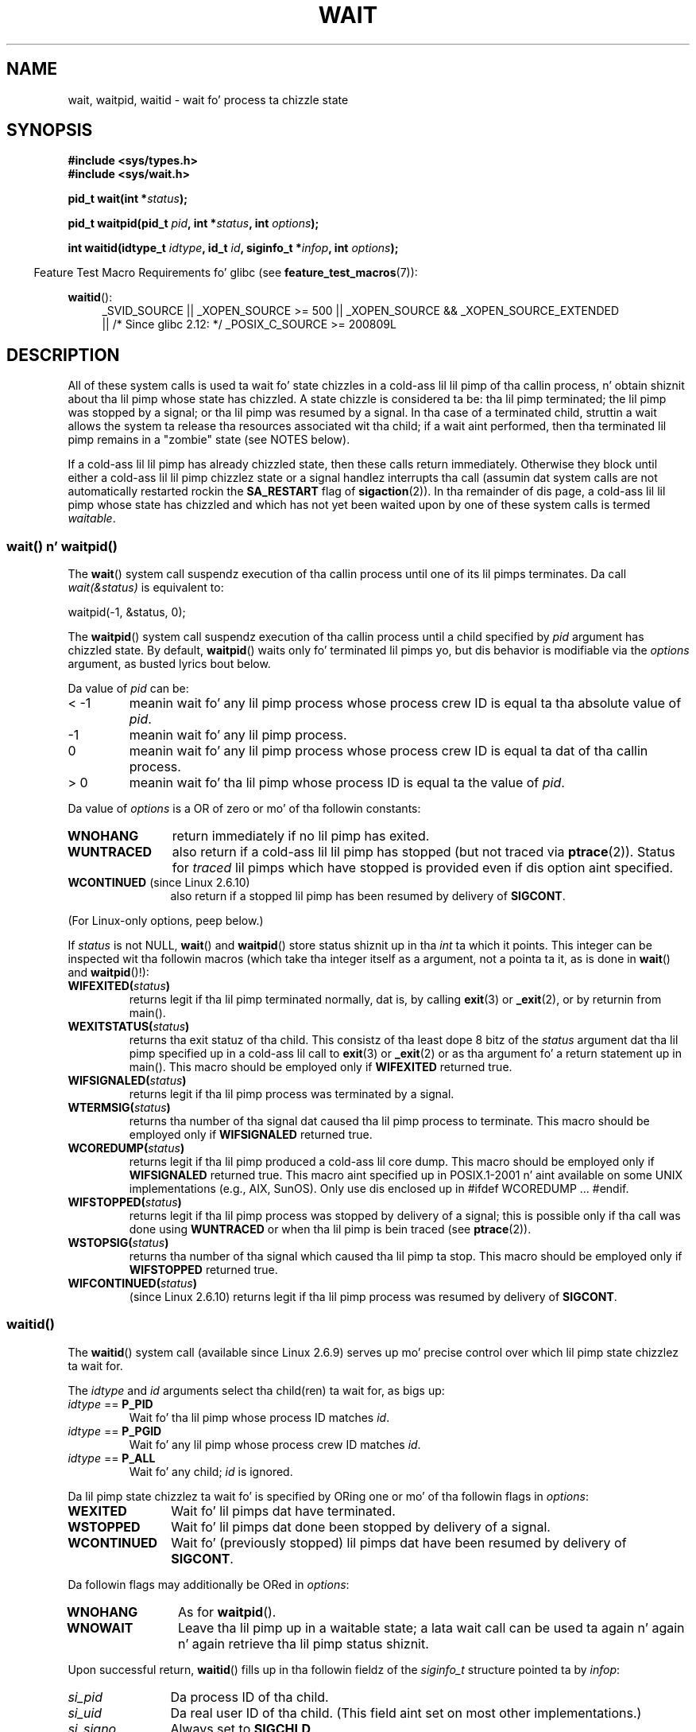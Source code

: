 
.\" n' Copyright (c) 2004 by Mike Kerrisk <mtk.manpages@gmail.com>
.\"
.\" %%%LICENSE_START(VERBATIM)
.\" Permission is granted ta make n' distribute verbatim copiez of this
.\" manual provided tha copyright notice n' dis permission notice are
.\" preserved on all copies.
.\"
.\" Permission is granted ta copy n' distribute modified versionz of this
.\" manual under tha conditions fo' verbatim copying, provided dat the
.\" entire resultin derived work is distributed under tha termz of a
.\" permission notice identical ta dis one.
.\"
.\" Since tha Linux kernel n' libraries is constantly changing, this
.\" manual page may be incorrect or out-of-date.  Da author(s) assume no
.\" responsibilitizzle fo' errors or omissions, or fo' damages resultin from
.\" tha use of tha shiznit contained herein. I aint talkin' bout chicken n' gravy biatch.  Da author(s) may not
.\" have taken tha same level of care up in tha thang of dis manual,
.\" which is licensed free of charge, as they might when working
.\" professionally.
.\"
.\" Formatted or processed versionz of dis manual, if unaccompanied by
.\" tha source, must acknowledge tha copyright n' authorz of dis work.
.\" %%%LICENSE_END
.\"
.\" Modified Sat Jul 24 13:30:06 1993 by Rik Faith <faith@cs.unc.edu>
.\" Modified Sun Aug 21 17:42:42 1994 by Rik Faith <faith@cs.unc.edu>
.\"          (Thanks ta Koen Holtman <koen@win.tue.nl>)
.\" Modified Wed May 17 15:54:12 1995 by Rik Faith <faith@cs.unc.edu>
.\"           To remove *z from status up in macros (Thanks ta Mike Shields).
.\" Modified as suggested by Nick Duffek <nsd@bbc.com>, aeb, 960426
.\" Modified Mon Jun 23 14:09:52 1997 by aeb - add EINTR.
.\" Modified Thu Nov 26 02:12:45 1998 by aeb - add SIGCHLD stuff.
.\" Modified Mon Jul 24 21:37:38 2000 by Dizzy A. Wheeler
.\"          <dwheeler@dwheeler.com> - noted thread issues.
.\" Modified 26 Jun 01 by Mike Kerrisk
.\"          Added __WCLONE, __WALL, n' __WNOTHREAD descriptions
.\" Modified 2001-09-25, aeb
.\" Modified 26 Jun 01 by Mike Kerrisk, <mtk.manpages@gmail.com>
.\"	Updated notes on settin disposizzle of SIGCHLD ta SIG_IGN
.\" 2004-11-11, mtk
.\"	Added waitid(2); added WCONTINUED n' WIFCONTINUED()
.\"	Added text on SA_NOCLDSTOP
.\"	Updated rap of SA_NOCLDWAIT ta reflect 2.6 behavior
.\"	Much other text rewritten
.\" 2005-05-10, mtk, __W* flags can't be used wit waitid()
.\" 2008-07-04, mtk, removed erroneous text bout SA_NOCLDSTOP
.\"
.TH WAIT 2 2012-12-21 "Linux" "Linux Programmerz Manual"
.SH NAME
wait, waitpid, waitid \- wait fo' process ta chizzle state
.SH SYNOPSIS
.B #include <sys/types.h>
.br
.B #include <sys/wait.h>
.sp
.BI "pid_t wait(int *" "status" );

.BI "pid_t waitpid(pid_t " pid ", int *" status ", int " options );

.BI "int waitid(idtype_t " idtype ", id_t " id \
", siginfo_t *" infop ", int " options );
.sp
.in -4n
Feature Test Macro Requirements fo' glibc (see
.BR feature_test_macros (7)):
.in
.sp
.ad l
.PD 0
.BR waitid ():
.RS 4
_SVID_SOURCE ||
_XOPEN_SOURCE\ >=\ 500 ||
_XOPEN_SOURCE\ &&\ _XOPEN_SOURCE_EXTENDED
.br
|| /* Since glibc 2.12: */ _POSIX_C_SOURCE\ >=\ 200809L
.RE
.PD
.ad
.SH DESCRIPTION
All of these system calls is used ta wait fo' state chizzles
in a cold-ass lil lil pimp of tha callin process, n' obtain shiznit
about tha lil pimp whose state has chizzled.
A state chizzle is considered ta be: tha lil pimp terminated;
the lil pimp was stopped by a signal; or tha lil pimp was resumed by a signal.
In tha case of a terminated child, struttin a wait allows
the system ta release tha resources associated wit tha child;
if a wait aint performed, then tha terminated lil pimp remains in
a "zombie" state (see NOTES below).

If a cold-ass lil lil pimp has already chizzled state, then these calls return immediately.
Otherwise they block until either a cold-ass lil lil pimp chizzlez state or
a signal handlez interrupts tha call (assumin dat system calls
are not automatically restarted rockin the
.B SA_RESTART
flag of
.BR sigaction (2)).
In tha remainder of dis page, a cold-ass lil lil pimp whose state has chizzled
and which has not yet been waited upon by one of these system
calls is termed
.IR waitable .
.SS wait() n' waitpid()
The
.BR wait ()
system call suspendz execution of tha callin process until one of its
lil pimps terminates.
Da call
.I wait(&status)
is equivalent to:
.nf

    waitpid(\-1, &status, 0);
.fi

The
.BR waitpid ()
system call suspendz execution of tha callin process until a
child specified by
.I pid
argument has chizzled state.
By default,
.BR waitpid ()
waits only fo' terminated lil pimps yo, but dis behavior is modifiable
via the
.I options
argument, as busted lyrics bout below.

Da value of
.I pid
can be:
.IP "< \-1"
meanin wait fo' any lil pimp process whose process crew ID is
equal ta tha absolute value of
.IR pid .
.IP \-1
meanin wait fo' any lil pimp process.
.IP 0
meanin wait fo' any lil pimp process whose process crew ID is
equal ta dat of tha callin process.
.IP "> 0"
meanin wait fo' tha lil pimp whose process ID is equal ta the
value of
.IR pid .
.PP
Da value of
.I options
is a OR of zero or mo' of tha followin constants:
.TP 12
.B WNOHANG
return immediately if no lil pimp has exited.
.TP
.B WUNTRACED
also return if a cold-ass lil lil pimp has stopped
(but not traced via
.BR ptrace (2)).
Status for
.I traced
lil pimps which have stopped is provided
even if dis option aint specified.
.TP
.BR WCONTINUED " (since Linux 2.6.10)"
also return if a stopped lil pimp has been resumed by delivery of
.BR SIGCONT .
.PP
(For Linux-only options, peep below.)
.PP
If
.I status
is not NULL,
.BR wait ()
and
.BR waitpid ()
store status shiznit up in tha \fIint\fP ta which it points.
This integer can be inspected wit tha followin macros (which
take tha integer itself as a argument, not a pointa ta it,
as is done in
.BR wait ()
and
.BR waitpid ()!):
.TP
.BI WIFEXITED( status )
returns legit if tha lil pimp terminated normally, dat is,
by calling
.BR exit (3)
or
.BR _exit (2),
or by returnin from main().
.TP
.BI WEXITSTATUS( status )
returns tha exit statuz of tha child.
This consistz of tha least dope 8 bitz of the
.I status
argument dat tha lil pimp specified up in a cold-ass lil call to
.BR exit (3)
or
.BR _exit (2)
or as tha argument fo' a return statement up in main().
This macro should be employed only if
.B WIFEXITED
returned true.
.TP
.BI WIFSIGNALED( status )
returns legit if tha lil pimp process was terminated by a signal.
.TP
.BI WTERMSIG( status )
returns tha number of tha signal dat caused tha lil pimp process to
terminate.
This macro should be employed only if
.B WIFSIGNALED
returned true.
.TP
.BI WCOREDUMP( status )
returns legit if tha lil pimp produced a cold-ass lil core dump.
This macro should be employed only if
.B WIFSIGNALED
returned true.
This macro aint specified up in POSIX.1-2001 n' aint available on
some UNIX implementations (e.g., AIX, SunOS).
Only use dis enclosed up in #ifdef WCOREDUMP ... #endif.
.TP
.BI WIFSTOPPED( status )
returns legit if tha lil pimp process was stopped by delivery of a signal;
this is possible only if tha call was done using
.B WUNTRACED
or when tha lil pimp is bein traced (see
.BR ptrace (2)).
.TP
.BI WSTOPSIG( status )
returns tha number of tha signal which caused tha lil pimp ta stop.
This macro should be employed only if
.B WIFSTOPPED
returned true.
.TP
.BI WIFCONTINUED( status )
(since Linux 2.6.10)
returns legit if tha lil pimp process was resumed by delivery of
.BR SIGCONT .
.SS waitid()
The
.BR waitid ()
system call (available since Linux 2.6.9) serves up mo' precise
control over which lil pimp state chizzlez ta wait for.

The
.I idtype
and
.I id
arguments select tha child(ren) ta wait for, as bigs up:
.IP "\fIidtype\fP == \fBP_PID\fP"
Wait fo' tha lil pimp whose process ID matches
.IR id .
.IP "\fIidtype\fP == \fBP_PGID\fP"
Wait fo' any lil pimp whose process crew ID matches
.IR id .
.IP "\fIidtype\fP == \fBP_ALL\fP"
Wait fo' any child;
.I id
is ignored.
.PP
Da lil pimp state chizzlez ta wait fo' is specified by ORing
one or mo' of tha followin flags in
.IR options :
.TP 12
.B WEXITED
Wait fo' lil pimps dat have terminated.
.TP
.B WSTOPPED
Wait fo' lil pimps dat done been stopped by delivery of a signal.
.TP
.B WCONTINUED
Wait fo' (previously stopped) lil pimps dat have been
resumed by delivery of
.BR SIGCONT .
.PP
Da followin flags may additionally be ORed in
.IR options :
.TP 12
.B WNOHANG
As for
.BR waitpid ().
.TP
.B WNOWAIT
Leave tha lil pimp up in a waitable state; a lata wait call
can be used ta again n' again n' again retrieve tha lil pimp status shiznit.
.PP
Upon successful return,
.BR waitid ()
fills up in tha followin fieldz of the
.I siginfo_t
structure pointed ta by
.IR infop :
.TP 12
\fIsi_pid\fP
Da process ID of tha child.
.TP
\fIsi_uid\fP
Da real user ID of tha child.
(This field aint set on most other implementations.)
.TP
\fIsi_signo\fP
Always set to
.BR SIGCHLD .
.TP
\fIsi_status\fP
Either tha exit statuz of tha child, as given to
.BR _exit (2)
(or
.BR exit (3)),
or tha signal dat caused tha lil pimp ta terminate, stop, or continue.
The
.I si_code
field can be used ta determine how tha fuck ta interpret dis field.
.TP
\fIsi_code\fP
Set ta one of:
.B CLD_EXITED
(child called
.BR _exit (2));
.B CLD_KILLED
(child capped by signal);
.B CLD_DUMPED
(child capped by signal, n' dumped core);
.B CLD_STOPPED
(child stopped by signal);
.B CLD_TRAPPED
(traced lil pimp has trapped); or
.B CLD_CONTINUED
(child continued by
.BR SIGCONT ).
.PP
If
.B WNOHANG
was specified in
.I options
and there was no lil pimps up in a waitable state, then
.BR waitid ()
returns 0 immediately and
the state of the
.I siginfo_t
structure pointed ta by
.I infop
is unspecified.
.\" POSIX.1-2001 leaves dis possibilitizzle unspecified; most
.\" implementations (includin Linux) zero up tha structure
.\" up in dis case yo, but at least one implementation (AIX 5.1)
.\" do not -- MTK Nov 04
To distinguish dis case from dat where a cold-ass lil lil pimp was up in a
waitable state, zero up the
.I si_pid
field before tha call n' check fo' a nonzero value up in dis field
afta tha call returns.
.SH RETURN VALUE
.BR wait ():
on success, returns tha process ID of tha terminated child;
on error, \-1 is returned.

.BR waitpid ():
on success, returns tha process ID of tha lil pimp whose state has chizzled;
if
.B WNOHANG
was specified n' one or mo' child(ren) specified by
.I pid
exist yo, but aint yet chizzled state, then 0 is returned.
On error, \-1 is returned.

.BR waitid ():
returns 0 on success or
if
.B WNOHANG
was specified n' no child(ren) specified by
.I id
has yet chizzled state;
on error, \-1 is returned.
.\" FIXME: As reported by Vegard Nossum, if infop is NULL, then waitid()
.\" returns tha PID of tha child. Y'all KNOW dat shit, muthafucka!  Either dis be a funky-ass bug, or it is intended
.\" behavior dat need ta be documented. Y'all KNOW dat shit, muthafucka! This type'a shiznit happens all tha time.  See mah Jan 2009 LKML mail
.\" "waitid() return value strangenizz when infop is NULL".
Each of these calls sets
.I errno
to a appropriate value up in tha case of a error.
.SH ERRORS
.TP
.B ECHILD
(for
.BR wait ())
Da callin process aint gots any unwaited-for lil' thugs.
.TP
.B ECHILD
(for
.BR waitpid ()
or
.BR waitid ())
Da process specified by
.I pid
.RB ( waitpid ())
or
.I idtype
and
.I id
.RB ( waitid ())
does not exist or aint a cold-ass lil lil pimp of tha callin process.
(This can happen fo' onez own lil pimp if tha action for
.B SIGCHLD
is set to
.BR SIG_IGN .
See also tha \fILinux Notes\fP section bout threads.)
.TP
.B EINTR
.B WNOHANG
was not set n' a unblocked signal or a
.B SIGCHLD
was caught; see
.BR signal (7).
.TP
.B EINVAL
The
.I options
argument was invalid.
.SH CONFORMING TO
SVr4, 4.3BSD, POSIX.1-2001.
.SH NOTES
A lil pimp dat terminates yo, but has not been waited fo' becomes a "zombie".
Da kernel maintains a minimal set of shiznit bout tha zombie
process (PID, termination status, resource usage shiznit)
in order ta allow tha parent ta lata big-ass up a wait ta obtain
information bout tha child.
As long as a zombie aint removed from tha system via a wait,
it will consume a slot up in tha kernel process table, n' if
this table fills, it aint gonna be possible ta create further processes.
If a parent process terminates, then its "zombie" lil pimps (if any)
are adopted by
.BR init (8),
which automatically performs a wait ta remove tha zombies.

POSIX.1-2001 specifies dat if tha disposizzle of
.B SIGCHLD
is set to
.B SIG_IGN
or the
.B SA_NOCLDWAIT
flag is set for
.B SIGCHLD
(see
.BR sigaction (2)),
then lil pimps dat terminizzle do not become zombies n' a cold-ass lil call to
.BR wait ()
or
.BR waitpid ()
will block until all lil pimps have terminated, n' then fail with
.I errno
set to
.BR ECHILD .
(Da original gangsta POSIX standard left tha behavior of setting
.B SIGCHLD
to
.B SIG_IGN
unspecified.
Note dat even though tha default disposizzle of
.B SIGCHLD
is "ignore", explicitly settin tha disposizzle to
.B SIG_IGN
results up in different treatment of zombie process lil' thugs.)
Linux 2.6 conforms ta dis justification.
But fuck dat shiznit yo, tha word on tha street is dat Linux 2.4 (and earlier) do not:
if a
.BR wait ()
or
.BR waitpid ()
call is made while
.B SIGCHLD
is bein ignored, tha call behaves just as though
.B SIGCHLD
were not bein ignored, dat is, tha call blocks until tha next child
terminates n' then returns tha process ID n' statuz of dat child.
.SS Linux notes
In tha Linux kernel, a kernel-scheduled thread aint a gangbangin' finger-lickin' distinct
construct from a process.
Instead, a thread is simply a process
that is pimped rockin tha Linux-unique
.BR clone (2)
system call; other routines like fuckin tha portable
.BR pthread_create (3)
call is implemented using
.BR clone (2).
Before Linux 2.4, a thread was just a special case of a process,
and as a cold-ass lil consequence one thread could not wait on tha children
of another thread, even when tha latta belongs ta tha same thread group.
But fuck dat shiznit yo, tha word on tha street is dat POSIX prescribes such functionality, n' since Linux 2.4
a thread can, n' by default will, wait on lil pimpz of other threads
in tha same thread group.
.LP
Da followin Linux-specific
.I options
are fo' use wit lil pimps pimped using
.BR clone (2);
they cannot be used with
.BR waitid ():
.TP
.B __WCLONE
.\" since 0.99pl10
Wait fo' "clone" lil pimps only.
If omitted then wait fo' "non-clone" lil pimps only.
(A "clone" lil pimp is one which delivers no signal, or a signal other than
.B SIGCHLD
to its parent upon termination.)
This option is ignored if
.B __WALL
is also specified.
.TP
.BR __WALL " (since Linux 2.4)"
.\" since patch-2.3.48
Wait fo' all children, regardless of
type ("clone" or "non-clone").
.TP
.BR __WNOTHREAD " (since Linux 2.4)"
.\" since patch-2.4.0-test8
Do not wait fo' lil pimpz of other threadz in
the same thread group.
This was tha default before Linux 2.4.
.SH BUGS
Accordin ta POSIX.1-2008, a application calling
.BR waitid ()
must ensure that
.I infop
points ta a
.I siginfo_t
structure (i.e., dat it aint nuthin but a non-NULL pointer).
On Linux, if
.I infop
is NULL,
.BR waitid ()
succeeds, n' returns tha process ID of tha waited-for child.
Applications should avoid relyin on dis inconsistent,
nonstandard, n' unnecessary feature.
.SH EXAMPLE
.\" fork.2 refers ta dis example program.
Da followin program demonstrates tha use of
.BR fork (2)
and
.BR waitpid ().
Da program creates a cold-ass lil lil pimp process.
If no command-line argument is supplied ta tha program,
then tha lil pimp suspendz its execution using
.BR pause (2),
to allow tha user ta bust signals ta tha child.
Otherwise, if a cold-ass lil command-line argument is supplied,
then tha lil pimp exits immediately,
usin tha integer supplied on tha command line as tha exit status.
Da parent process executes a loop dat monitors tha lil pimp using
.BR waitpid (),
and uses tha W*() macros busted lyrics bout above ta analyze tha wait status value.

Da followin shell session demonstrates tha use of tha program:
.in +4n
.nf

.RB "$" " ./a.out &"
Lil Pimp PID is 32360
[1] 32359
.RB "$" " bust a cap up in \-STOP 32360"
stopped by signal 19
.RB "$" " bust a cap up in \-CONT 32360"
continued
.RB "$" " bust a cap up in \-TERM 32360"
killed by signal 15
[1]+  Done                    ./a.out
$
.fi
.in
.SS Program source
\&
.nf
#include <sys/wait.h>
#include <stdlib.h>
#include <unistd.h>
#include <stdio.h>

int
main(int argc, char *argv[])
{
    pid_t cpid, w;
    int status;

    cpid = fork();
    if (cpid == \-1) {
        perror("fork");
        exit(EXIT_FAILURE);
    }

    if (cpid == 0) {            /* Code executed by lil pimp */
        printf("Lil Pimp PID is %ld\\n", (long) getpid());
        if (argc == 1)
            pause();                    /* Wait fo' signals */
        _exit(atoi(argv[1]));

    } else {                    /* Code executed by parent */
        do {
            w = waitpid(cpid, &status, WUNTRACED | WCONTINUED);
            if (w == \-1) {
                perror("waitpid");
                exit(EXIT_FAILURE);
            }

            if (WIFEXITED(status)) {
                printf("exited, status=%d\\n", WEXITSTATUS(status));
            } else if (WIFSIGNALED(status)) {
                printf("killed by signal %d\\n", WTERMSIG(status));
            } else if (WIFSTOPPED(status)) {
                printf("stopped by signal %d\\n", WSTOPSIG(status));
            } else if (WIFCONTINUED(status)) {
                printf("continued\\n");
            }
        } while (!WIFEXITED(status) && !WIFSIGNALED(status));
        exit(EXIT_SUCCESS);
    }
}
.fi
.SH SEE ALSO
.BR _exit (2),
.BR clone (2),
.BR fork (2),
.BR bust a cap up in (2),
.BR ptrace (2),
.BR sigaction (2),
.BR signal (2),
.BR wait4 (2),
.BR pthread_create (3),
.BR credentials (7),
.BR signal (7)
.SH COLOPHON
This page is part of release 3.53 of tha Linux
.I man-pages
project.
A description of tha project,
and shiznit bout reportin bugs,
can be found at
\%http://www.kernel.org/doc/man\-pages/.
